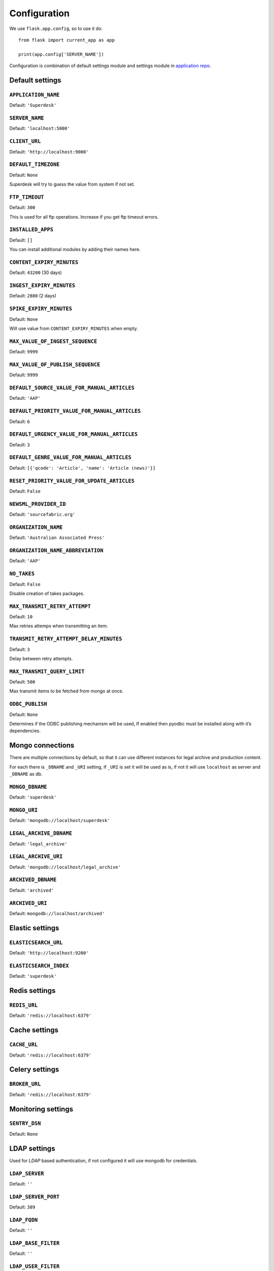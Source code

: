 Configuration
=============

We use ``flask.app.config``, so to use it do::

    from flask import current_app as app

    print(app.config['SERVER_NAME'])

Configuration is combination of default settings module and settings module
in `application repo <https://github.com/superdesk/superdesk/blob/master/server/settings.py>`_.

Default settings
----------------

``APPLICATION_NAME``
~~~~~~~~~~~~~~~~~~~~

Default: ``'Superdesk'``

``SERVER_NAME``
~~~~~~~~~~~~~~~

Default: ``'localhost:5000'``

``CLIENT_URL``
~~~~~~~~~~~~~~

Default: ``'http://localhost:9000'``

``DEFAULT_TIMEZONE``
~~~~~~~~~~~~~~~~~~~~

Default: ``None``

Superdesk will try to guess the value from system if not set.

``FTP_TIMEOUT``
~~~~~~~~~~~~~~~

Default: ``300``

This is used for all ftp operations. Increase if you get ftp timeout errors.

``INSTALLED_APPS``
~~~~~~~~~~~~~~~~~~

Default: ``[]``

You can install additional modules by adding their names here.

``CONTENT_EXPIRY_MINUTES``
~~~~~~~~~~~~~~~~~~~~~~~~~~

Default: ``43200`` (30 days)

``INGEST_EXPIRY_MINUTES``
~~~~~~~~~~~~~~~~~~~~~~~~~

Default: ``2880`` (2 days)

``SPIKE_EXPIRY_MINUTES``
~~~~~~~~~~~~~~~~~~~~~~~~

Default: ``None``

Will use value from ``CONTENT_EXPIRY_MINUTES`` when empty.

``MAX_VALUE_OF_INGEST_SEQUENCE``
~~~~~~~~~~~~~~~~~~~~~~~~~~~~~~~~

Default: ``9999``

``MAX_VALUE_OF_PUBLISH_SEQUENCE``
~~~~~~~~~~~~~~~~~~~~~~~~~~~~~~~~~

Default: ``9999``

``DEFAULT_SOURCE_VALUE_FOR_MANUAL_ARTICLES``
~~~~~~~~~~~~~~~~~~~~~~~~~~~~~~~~~~~~~~~~~~~~

Default: ``'AAP'``

``DEFAULT_PRIORITY_VALUE_FOR_MANUAL_ARTICLES``
~~~~~~~~~~~~~~~~~~~~~~~~~~~~~~~~~~~~~~~~~~~~~~

Default: ``6``

``DEFAULT_URGENCY_VALUE_FOR_MANUAL_ARTICLES``
~~~~~~~~~~~~~~~~~~~~~~~~~~~~~~~~~~~~~~~~~~~~~

Default: ``3``

``DEFAULT_GENRE_VALUE_FOR_MANUAL_ARTICLES``
~~~~~~~~~~~~~~~~~~~~~~~~~~~~~~~~~~~~~~~~~~~

Default: ``[{'qcode': 'Article', 'name': 'Article (news)'}]``

``RESET_PRIORITY_VALUE_FOR_UPDATE_ARTICLES``
~~~~~~~~~~~~~~~~~~~~~~~~~~~~~~~~~~~~~~~~~~~~

Default: ``False``

``NEWSML_PROVIDER_ID``
~~~~~~~~~~~~~~~~~~~~~~

Default: ``'sourcefabric.org'``

``ORGANIZATION_NAME``
~~~~~~~~~~~~~~~~~~~~~

Default: ``'Australian Associated Press'``

``ORGANIZATION_NAME_ABBREVIATION``
~~~~~~~~~~~~~~~~~~~~~~~~~~~~~~~~~~

Default: ``'AAP'``

``NO_TAKES``
~~~~~~~~~~~~

Default: ``False``

Disable creation of takes packages.

``MAX_TRANSMIT_RETRY_ATTEMPT``
~~~~~~~~~~~~~~~~~~~~~~~~~~~~~~

Default: ``10``

Max retries attemps when transmitting an item.

``TRANSMIT_RETRY_ATTEMPT_DELAY_MINUTES``
~~~~~~~~~~~~~~~~~~~~~~~~~~~~~~~~~~~~~~~~

Default: ``3``

Delay between retry attempts.

``MAX_TRANSMIT_QUERY_LIMIT``
~~~~~~~~~~~~~~~~~~~~~~~~~~~~

Default: ``500``

Max transmit items to be fetched from mongo at once.

``ODBC_PUBLISH``
~~~~~~~~~~~~~~~~

Default: ``None``

Determines if the ODBC publishing mechanism will be used, If enabled then pyodbc must be installed along with it’s dependencies.

Mongo connections
-----------------

There are multiple connections by default, so that it can use different instances for legal archive
and production content.

For each there is ``_DBNAME`` and ``_URI`` setting, if ``_URI`` is set it will be used as is, if not it will
use ``localhost`` as server and ``_DBNAME`` as db.

``MONGO_DBNAME``
~~~~~~~~~~~~~~~~

Default: ``'superdesk'``

``MONGO_URI``
~~~~~~~~~~~~~

Default: ``'mongodb://localhost/superdesk'``

``LEGAL_ARCHIVE_DBNAME``
~~~~~~~~~~~~~~~~~~~~~~~~

Default: ``'legal_archive'``

``LEGAL_ARCHIVE_URI``
~~~~~~~~~~~~~~~~~~~~~

Default: ``'mongodb://localhost/legal_archive'``

``ARCHIVED_DBNAME``
~~~~~~~~~~~~~~~~~~~

Default: ``'archived'``

``ARCHIVED_URI``
~~~~~~~~~~~~~~~~

Default: ``mongodb://localhost/archived'``

Elastic settings
----------------

``ELASTICSEARCH_URL``
~~~~~~~~~~~~~~~~~~~~~

Default: ``'http://localhost:9200'``

``ELASTICSEARCH_INDEX``
~~~~~~~~~~~~~~~~~~~~~~~

Default: ``'superdesk'``

Redis settings
--------------

``REDIS_URL``
~~~~~~~~~~~~~

Default: ``'redis://localhost:6379'``

Cache settings
--------------

``CACHE_URL``
~~~~~~~~~~~~~

Default: ``'redis://localhost:6379'``

.. versionadded:: 1.3

Celery settings
---------------

``BROKER_URL``
~~~~~~~~~~~~~~

Default: ``'redis://localhost:6379'``

Monitoring settings
-------------------

``SENTRY_DSN``
~~~~~~~~~~~~~~

Default: ``None``

LDAP settings
-------------

Used for *LDAP* based authentication, if not configured it will use mongodb for credentials.

``LDAP_SERVER``
~~~~~~~~~~~~~~~

Default: ``''``

``LDAP_SERVER_PORT``
~~~~~~~~~~~~~~~~~~~~

Default: ``389``

``LDAP_FQDN``
~~~~~~~~~~~~~

Default: ``''``

``LDAP_BASE_FILTER``
~~~~~~~~~~~~~~~~~~~~

Default: ``''``

``LDAP_USER_FILTER``
~~~~~~~~~~~~~~~~~~~~

Default: ``'(&(objectCategory=user)(objectClass=user)(sAMAccountName={}))'``

``LDAP_USER_ATTRIBUTES``
~~~~~~~~~~~~~~~~~~~~~~~~

Default::

    {
        'givenName': 'first_name',
        'sn': 'last_name',
        'ipPhone': 'phone',
        'mail': 'email',
        'displayName':
        'display_name'
    }

Amazon S3 settings
------------------

``AMAZON_CONTAINER_NAME``
~~~~~~~~~~~~~~~~~~~~~~~~~

Default: ``''``

``AMAZON_ACCESS_KEY_ID``
~~~~~~~~~~~~~~~~~~~~~~~~

Default: ``''``

``AMAZON_SECRET_ACCESS_KEY``
~~~~~~~~~~~~~~~~~~~~~~~~~~~~

Default: ``''``

``AMAZON_REGION``
~~~~~~~~~~~~~~~~~

Default: ``'us-east-1'``

``AMAZON_SERVE_DIRECT_LINKS``
~~~~~~~~~~~~~~~~~~~~~~~~~~~~~

Default: ``False``

``AMAZON_S3_USE_HTTPS``
~~~~~~~~~~~~~~~~~~~~~~~

Default: ``False``

``AMAZON_SERVER``
~~~~~~~~~~~~~~~~~

Default: ``'amazonaws.com'``

``AMAZON_PROXY_SERVER``
~~~~~~~~~~~~~~~~~~~~~~~

Default: ``None``

Security settings
-----------------

``SESSION_EXPIRY_MINUTES``
~~~~~~~~~~~~~~~~~~~~~~~~~~

Default: ``240``

The number of minutes since the last update of the Mongo auth object after which it will be deleted.

``RESET_PASSWORD_TOKEN_TIME_TO_LIVE``
~~~~~~~~~~~~~~~~~~~~~~~~~~~~~~~~~~~~~

Default: ``1``

The number of days a token is valid, env ``RESET_PASS_TTL``.

``ACTIVATE_ACCOUNT_TOKEN_TIME_TO_LIVE``
~~~~~~~~~~~~~~~~~~~~~~~~~~~~~~~~~~~~~~~

Default: ``7``

The number of days an activation token is valid, env ``ACTIVATE_TTL``.

Email settings
--------------

``MAIL_SERVER``
~~~~~~~~~~~~~~~

Default: ``'localhost'``

``MAIL_PORT``
~~~~~~~~~~~~~

Default: ``25``

``MAIL_USE_TLS``
~~~~~~~~~~~~~~~~

Default: ``False``

``MAIL_USE_SSL``
~~~~~~~~~~~~~~~~

Default: ``False``

``MAIL_USERNAME``
~~~~~~~~~~~~~~~~~

Default: ``''``

``MAIL_PASSWORD``
~~~~~~~~~~~~~~~~~

Default: ``''``

``MAIL_DEFAULT_SENDER``
~~~~~~~~~~~~~~~~~~~~~~~

Default: ``'superdesk@localhost'``

``ADMINS``
~~~~~~~~~~

Default: ``['']``
